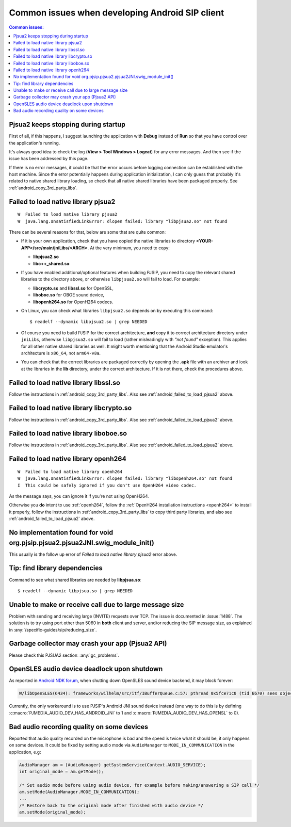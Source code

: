Common issues when developing Android SIP client
==================================================

.. contents:: Common issues:
   :local:
   :depth: 2


Pjsua2 keeps stopping during startup
------------------------------------------------------------------
First of all, if this happens, I suggest launching the application with **Debug** instead of **Run**
so that you have control over the application's running.

It's always good idea to check the log (**View > Tool Windows > Logcat**) for any error messages.
And then see if the issue has been addressed by this page.

If there is no error messages, it could be that the error occurs before logging connection can be
established with the host machine. Since the error potentially happens during application
initialization, I can only guess that probably it's related to native shared library loading,
so check that all native shared libraries have been packaged properly.
See :ref:`android_copy_3rd_party_libs`.


.. _android_failed_to_load_pjsua2:

Failed to load native library pjsua2
------------------------------------------------------------------

::

  W  Failed to load native library pjsua2
  W  java.lang.UnsatisfiedLinkError: dlopen failed: library "libpjsua2.so" not found

There can be several reasons for that, below are some that are quite common:

* If it is your own application, check that you have copied the native libraries to directory
  **<YOUR-APP>/src/main/jniLibs/<ARCH>**. At the very minimum, you need to copy:

  * **libpjsua2.so**
  * **libc++_shared.so**

* If you have enabled additional/optional features when building PJSIP, you need to copy the relevant
  shared libraries to the directory above, or otherwise ``libpjsua2.so`` will fail to load.
  For example:

  * **libcrypto.so** and **libssl.so** for OpenSSL, 
  * **liboboe.so** for OBOE sound device, 
  * **libopenh264.so** for OpenH264 codecs.

* On Linux, you can check what libraries ``libpjsua2.so`` depends on by executing this command:

  ::

      $ readelf --dynamic libpjsua2.so | grep NEEDED

* Of course you need to build PJSIP for the correct architecture, **and** copy it to correct architecture
  directory under ``jniLibs``, otherwise ``libpjsua2.so`` will fail to load (rather misleadingly with
  *"not found"* exception). This applies for all other  native shared libraries as well. It might
  worth mentioning that the Android Studio emulator's architecture is ``x86_64``, not ``arm64-v8a``.
* You can check that the correct libraries are packaged correctly by opening the **.apk** file
  with an archiver and look at the libraries in the **lib** directory, under the correct
  architecture. If it is not there, check the procedures above.


Failed to load native library libssl.so
------------------------------------------------------------------
Follow the instructions in :ref:`android_copy_3rd_party_libs`. Also see
:ref:`android_failed_to_load_pjsua2` above.


Failed to load native library libcrypto.so
------------------------------------------------------------------
Follow the instructions in :ref:`android_copy_3rd_party_libs`. Also see
:ref:`android_failed_to_load_pjsua2` above.


Failed to load native library liboboe.so
------------------------------------------------------------------
Follow the instructions in :ref:`android_copy_3rd_party_libs`. Also see
:ref:`android_failed_to_load_pjsua2` above.


Failed to load native library openh264
------------------------------------------------------------------

::

  W  Failed to load native library openh264
  W  java.lang.UnsatisfiedLinkError: dlopen failed: library "libopenh264.so" not found
  I  This could be safely ignored if you don't use OpenH264 video codec.


As the message says, you can ignore it if you're not using OpenH264. 

Otherwise you **do** intent to use :ref:`openh264`, follow the :ref:`OpenH264
installation instructions <openh264>` to install it properly, follow the instructions in
:ref:`android_copy_3rd_party_libs` to copy third party libraries, and also see
:ref:`android_failed_to_load_pjsua2` above.


No implementation found for void org.pjsip.pjsua2.pjsua2JNI.swig_module_init()
-------------------------------------------------------------------------------
This usually is the follow up error of *Failed to load native library pjsua2* error above.


Tip: find library dependencies
------------------------------------------------------------------
Command to see what shared libraries are needed by **libpjsua.so**:

::

  $ readelf --dynamic libpjsua.so | grep NEEDED


Unable to make or receive call due to large message size
------------------------------------------------------------------
Problem with sending and receiving large (INVITE) requests over TCP.
The issue is documented in :issue:`1488`. The solution is to try using port other 
than 5060 in **both** client and server, and/or reducing the SIP message size,
as explained in :any:`/specific-guides/sip/reducing_size`.

Garbage collector may crash your app (Pjsua2 API)
------------------------------------------------------
Please check this PJSUA2 section: :any:`gc_problems`.

OpenSLES audio device deadlock upon shutdown
----------------------------------------------------
As reported in `Android NDK forum <https://groups.google.com/forum/#!topic/android-ndk/G7dLKAGGL28>`__, 
when shutting down OpenSLES sound device backend, it may block forever:

.. code-block:: 

      W/libOpenSLES(6434): frameworks/wilhelm/src/itf/IBufferQueue.c:57: pthread 0x5fce71c0 (tid 6670) sees object 0x5fcd0080 was locked by pthread 0x5f3a2cb0 (tid 6497) at frameworks/wilhelm/src/itf/IObject.c:411

Currently, the only workaround is to use PJSIP's Android JNI sound device instead 
(one way to do this is by defining 
:c:macro:`PJMEDIA_AUDIO_DEV_HAS_ANDROID_JNI` to 1 and :c:macro:`PJMEDIA_AUDIO_DEV_HAS_OPENSL` to 0).

Bad audio recording quality on some devices
--------------------------------------------------
Reported that audio quality recorded on the microphone is bad and the speed is 
twice what it should be, it only happens on some devices. It could be fixed 
by setting audio mode via ``AudioManager`` to ``MODE_IN_COMMUNICATION`` in the 
application, e.g:

.. code-block:: java

      AudioManager am = (AudioManager) getSystemService(Context.AUDIO_SERVICE);
      int original_mode = am.getMode();

      /* Set audio mode before using audio device, for example before making/answering a SIP call */
      am.setMode(AudioManager.MODE_IN_COMMUNICATION);
      ...
      /* Restore back to the original mode after finished with audio device */
      am.setMode(original_mode);
